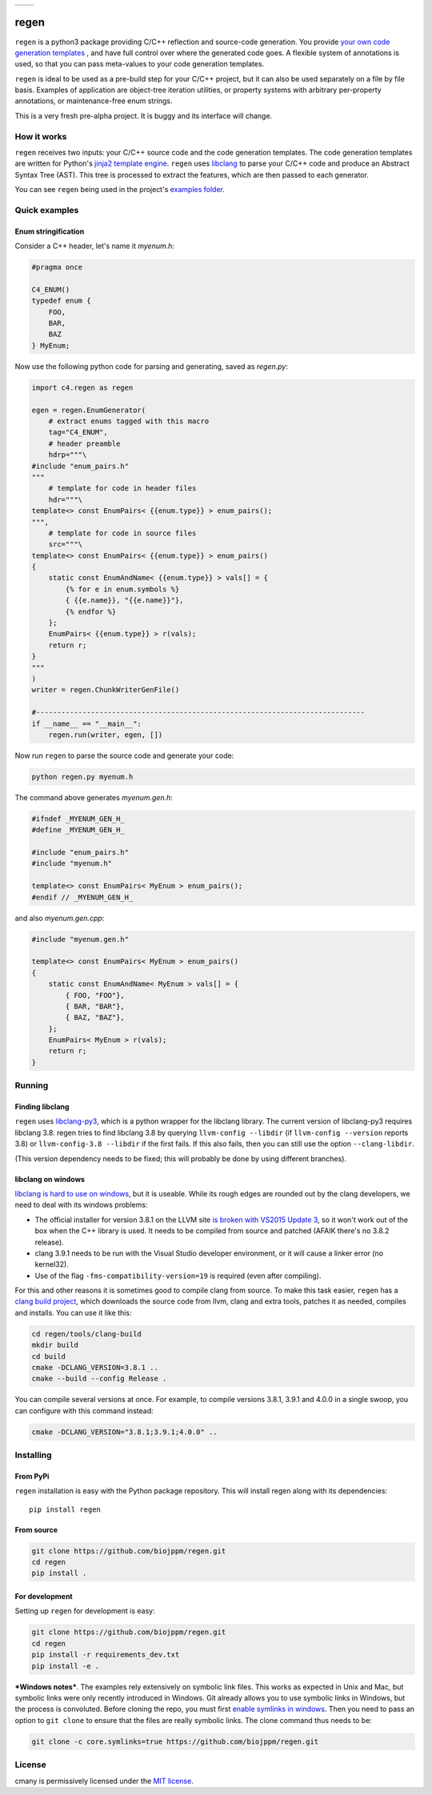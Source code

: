 
===========  ===========
 |pypi|       |license|
===========  ===========

regen
=====

``regen`` is a python3 package providing C/C++ reflection and source-code
generation. You provide `your own code generation templates
<http://jinja.pocoo.org/docs/2.9/templates/>`_ , and have full control over
where the generated code goes. A flexible system of annotations is used, so
that you can pass meta-values to your code generation templates.

``regen`` is ideal to be used as a pre-build step for your C/C++ project, but
it can also be used separately on a file by file basis. Examples of
application are object-tree iteration utilities, or property systems with
arbitrary per-property annotations, or maintenance-free enum strings.

This is a very fresh pre-alpha project. It is buggy and its interface will
change.

How it works
------------

``regen`` receives two inputs: your C/C++ source code and the code generation
templates. The code generation templates are written for Python's `jinja2
template engine <http://jinja.pocoo.org/docs/2.9/templates/>`_. ``regen`` uses
`libclang <http://clang.llvm.org/>`_ to parse your C/C++ code and produce an
Abstract Syntax Tree (AST). This tree is processed to extract the
features, which are then passed to each generator.

You can see ``regen`` being used in the project's `examples folder`_.


Quick examples
--------------

Enum stringification
^^^^^^^^^^^^^^^^^^^^

Consider a C++ header, let's name it `myenum.h`:

.. code:: c++

    #pragma once

    C4_ENUM()
    typedef enum {
        FOO,
        BAR,
        BAZ
    } MyEnum;

Now use the following python code for parsing and generating, saved as
`regen.py`:

.. code:: python

    import c4.regen as regen

    egen = regen.EnumGenerator(
        # extract enums tagged with this macro
        tag="C4_ENUM",
        # header preamble
        hdrp="""\
    #include "enum_pairs.h"
    """
        # template for code in header files
        hdr="""\
    template<> const EnumPairs< {{enum.type}} > enum_pairs();
    """,
        # template for code in source files
        src="""\
    template<> const EnumPairs< {{enum.type}} > enum_pairs()
    {
        static const EnumAndName< {{enum.type}} > vals[] = {
            {% for e in enum.symbols %}
            { {{e.name}}, "{{e.name}}"},
            {% endfor %}
        };
        EnumPairs< {{enum.type}} > r(vals);
        return r;
    }
    """
    )
    writer = regen.ChunkWriterGenFile()

    #------------------------------------------------------------------------------
    if __name__ == "__main__":
        regen.run(writer, egen, [])

Now run ``regen`` to parse the source code and generate your code:

.. code:: bash

    python regen.py myenum.h

The command above generates `myenum.gen.h`:

.. code:: c++

    #ifndef _MYENUM_GEN_H_
    #define _MYENUM_GEN_H_

    #include "enum_pairs.h"
    #include "myenum.h"

    template<> const EnumPairs< MyEnum > enum_pairs();
    #endif // _MYENUM_GEN_H_

and also `myenum.gen.cpp`:

.. code:: c++

    #include "myenum.gen.h"

    template<> const EnumPairs< MyEnum > enum_pairs()
    {
        static const EnumAndName< MyEnum > vals[] = {
            { FOO, "FOO"},
            { BAR, "BAR"},
            { BAZ, "BAZ"},
        };
        EnumPairs< MyEnum > r(vals);
        return r;
    }


Running
-------

Finding libclang
^^^^^^^^^^^^^^^^
``regen`` uses `libclang-py3 <https://pypi.python.org/pypi/libclang-py3>`_,
which is a python wrapper for the libclang library. The current version of
libclang-py3 requires libclang 3.8. regen tries to find libclang 3.8 by
querying ``llvm-config --libdir`` (if ``llvm-config --version`` reports 3.8)
or ``llvm-config-3.8 --libdir`` if the first fails. If this also fails, then
you can still use the option ``--clang-libdir``.

(This version dependency needs to be fixed; this will probably be done by
using different branches).

libclang on windows
^^^^^^^^^^^^^^^^^^^

`libclang is hard to use on windows
<https://www.reddit.com/r/cpp/comments/50x2ee/how_to_get_clang_to_work/>`_,
but it is useable.
While its rough edges are rounded out by the clang developers, we need to
deal with its windows problems:

* The official installer for version 3.8.1 on the LLVM site `is broken with
  VS2015 Update 3
  <http://lists.llvm.org/pipermail/cfe-dev/2016-June/049748.html>`_, so it
  won't work out of the box when the C++ library is used. It needs to be
  compiled from source and patched (AFAIK there's no 3.8.2 release).
* clang 3.9.1 needs to be run with the Visual Studio developer environment,
  or it will cause a linker error (no kernel32).
* Use of the flag ``-fms-compatibility-version=19`` is required (even after
  compiling).

For this and other reasons it is sometimes good to compile clang from source.
To make this task easier, ``regen`` has a `clang build project`_, which
downloads the source code from llvm, clang and extra tools, patches it as
needed, compiles and installs. You can use it like this:

.. code:: bash

    cd regen/tools/clang-build
    mkdir build
    cd build
    cmake -DCLANG_VERSION=3.8.1 ..
    cmake --build --config Release .

You can compile several versions at once. For example, to compile versions
3.8.1, 3.9.1 and 4.0.0 in a single swoop, you can configure with this command
instead:

.. code:: bash

    cmake -DCLANG_VERSION="3.8.1;3.9.1;4.0.0" ..

Installing
----------

From PyPi
^^^^^^^^^

``regen`` installation is easy with the Python package repository. This will
install regen along with its dependencies::

    pip install regen

From source
^^^^^^^^^^^
.. code:: bash

    git clone https://github.com/biojppm/regen.git
    cd regen
    pip install .

For development
^^^^^^^^^^^^^^^

Setting up ``regen`` for development is easy:

.. code:: bash

    git clone https://github.com/biojppm/regen.git
    cd regen
    pip install -r requirements_dev.txt
    pip install -e .

***Windows notes***. The examples rely extensively on symbolic link
files. This works as expected in Unix and Mac, but symbolic links were only
recently introduced in Windows. Git already allows you to use symbolic links
in Windows, but the process is convoluted. Before cloning the repo, you must
first `enable symlinks in windows
<https://github.com/git-for-windows/git/wiki/Symbolic-Links>`_. Then you need
to pass an option to ``git clone`` to ensure that the files are really
symbolic links. The clone command thus needs to be:

.. code:: bash

    git clone -c core.symlinks=true https://github.com/biojppm/regen.git


License
-------
cmany is permissively licensed under the `MIT license`_.

.. _MIT license: LICENSE.txt

.. |pypi| image:: https://img.shields.io/pypi/v/regen.svg
      :alt: Version
      :target: https://pypi.python.org/pypi/regen/

.. |license| image:: https://img.shields.io/badge/License-MIT-yellow.svg
   :alt: License: MIT
   :target: https://opensource.org/licenses/MIT

.. _examples folder: examples
.. _clang build project: tools/clang-build/CMakeLists.txt
